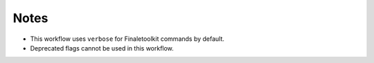 Notes
------

* This workflow uses ``verbose`` for Finaletoolkit commands by default.
* Deprecated flags cannot be used in this workflow.